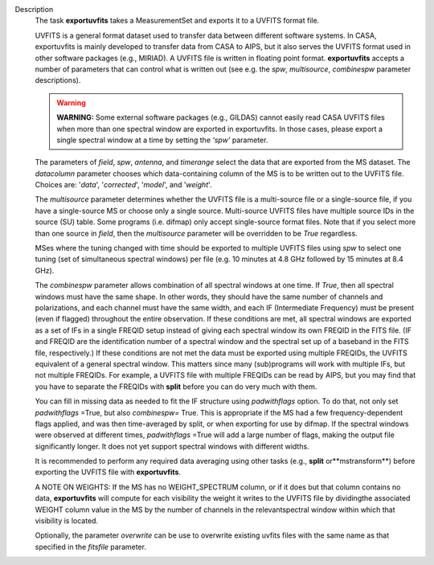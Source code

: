 Description
   The task **exportuvfits** takes a MeasurementSet and exports it to
   a UVFITS format file.

   UVFITS is a general format dataset used to transfer data between
   different software systems. In CASA, exportuvfits is mainly
   developed to transfer data from CASA to AIPS, but it also serves
   the UVFITS format used in other software packages (e.g., MIRIAD).
   A UVFITS file is written in floating point format.
   **exportuvfits** accepts a number of parameters that can control
   what is written out (see e.g. the *spw*, *multisource*,
   *combinespw* parameter descriptions).

   .. warning:: **WARNING:** Some external software packages (e.g., GILDAS)
      cannot easily read CASA UVFITS files when more than one
      spectral window are exported in exportuvfits. In those cases,
      please export a single spectral window at a time by setting the
      *‘spw’* parameter.

   The parameters of *field*, *spw*, *antenna*, and *timerange*
   select the data that are exported from the MS dataset. The
   *datacolumn* parameter chooses which data-containing column of the
   MS is to be written out to the UVFITS file. Choices are: '*data*',
   '*corrected*', '*model*', and '*weight*'.

   The *multisource* parameter determines whether the UVFITS file is
   a multi-source file or a single-source file, if you have a
   single-source MS or choose only a single source. Multi-source
   UVFITS files have multiple source IDs in the source (SU) table.
   Some programs (i.e. difmap) only accept single-source format
   files. Note that if you select more than one source in *field*,
   then the *multisource* parameter will be overridden to be *True*
   regardless.

   MSes where the tuning changed with time should be exported to
   multiple UVFITS files using *spw* to select one tuning (set of
   simultaneous spectral windows) per file (e.g. 10 minutes at 4.8
   GHz followed by 15 minutes at 8.4 GHz).

   The *combinespw* parameter allows combination of all spectral
   windows at one time. If *True*, then all spectral windows must
   have the same shape. In other words, they should have the same
   number of channels and polarizations, and each channel must have
   the same width, and each IF (Intermediate Frequency) must be
   present (even if flagged) throughout the entire observation. If
   these conditions are met, all spectral windows are exported as a
   set of IFs in a single FREQID setup instead of giving each
   spectral window its own FREQID in the FITS file. (IF and FREQID
   are the identification number of a spectral window and the
   spectral set up of a baseband in the FITS file, respectively.) If
   these conditions are not met the data must be exported using
   multiple FREQIDs, the UVFITS equivalent of a general spectral
   window. This matters since many (sub)programs will work with
   multiple IFs, but not multiple FREQIDs. For example, a UVFITS file
   with multiple FREQIDs can be read by AIPS, but you may find that
   you have to separate the FREQIDs with **split** before you can do
   very much with them.

   You can fill in missing data as needed to fit the IF structure
   using *padwithflags* option. To do that, not only set
   *padwithflags* =True, but also *combinespw=* True. This is
   appropriate if the MS had a few frequency-dependent flags applied,
   and was then time-averaged by split, or when exporting for use by
   difmap. If the spectral windows were observed at different times,
   *padwithflags* =True will add a large number of flags, making the
   output file significantly longer. It does not yet support
   spectral windows with different widths.

   It is recommended to perform any required data averaging using
   other tasks (e.g., **split** or**mstransform**) before exporting
   the UVFITS file with **exportuvfits**.

   A NOTE ON WEIGHTS: If the MS has no WEIGHT_SPECTRUM column, or if
   it does but that column contains no data, **exportuvfits** will
   compute for each visibility the weight it writes to the UVFITS
   file by dividingthe associated WEIGHT column value in the MS by
   the number of channels in the relevantspectral window within
   which that visibility is located.

   Optionally, the parameter *overwrite* can be use to overwrite
   existing uvfits files with the same name as that specified in the
   *fitsfile* parameter.
